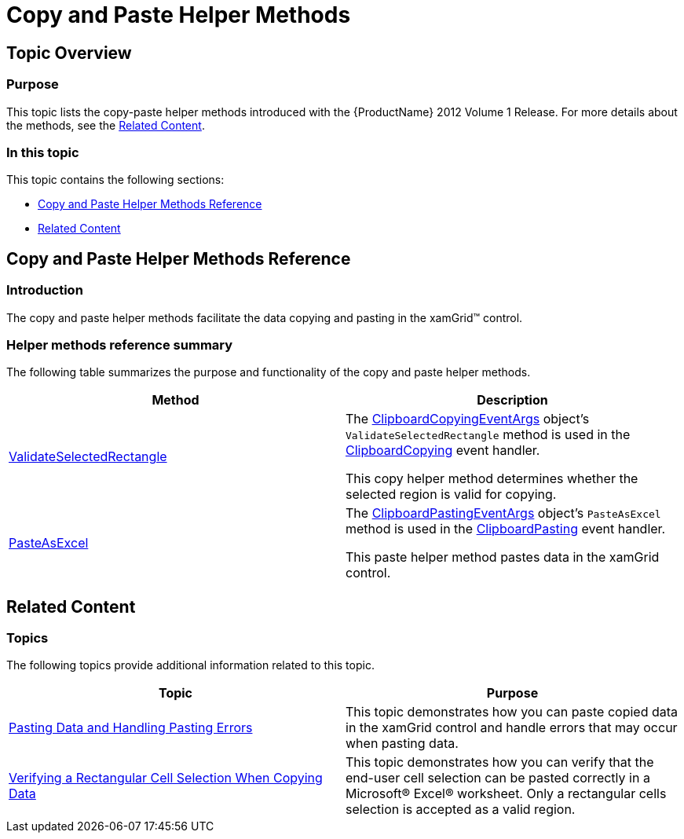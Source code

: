 ﻿////

|metadata|
{
    "name": "xamgrid-copypastehelpermethods",
    "controlName": ["xamGrid"],
    "tags": [],
    "guid": "fa6391b1-c8f6-4ee6-be8e-fe8542c66ddd",  
    "buildFlags": [],
    "createdOn": "2016-05-25T18:21:56.5632062Z"
}
|metadata|
////

= Copy and Paste Helper Methods

== Topic Overview

=== Purpose

This topic lists the copy-paste helper methods introduced with the {ProductName} 2012 Volume 1 Release. For more details about the methods, see the <<_Ref320009106,Related Content>>.

=== In this topic

This topic contains the following sections:

* <<_Ref320009090, Copy and Paste Helper Methods Reference >>
* <<_Ref320009106, Related Content >>

[[_Ref320009090]]
== Copy and Paste Helper Methods Reference

=== Introduction

The copy and paste helper methods facilitate the data copying and pasting in the xamGrid™ control.

=== Helper methods reference summary

The following table summarizes the purpose and functionality of the copy and paste helper methods.

[options="header", cols="a,a"]
|====
|Method|Description

| link:{ApiPlatform}controls.grids.xamgrid.v{ProductVersion}~infragistics.controls.grids.clipboardcopyingeventargs~validateselectedrectangle.html[ValidateSelectedRectangle]
|The link:{ApiPlatform}controls.grids.xamgrid.v{ProductVersion}~infragistics.controls.grids.clipboardcopyingeventargs_members.html[ClipboardCopyingEventArgs] object’s `ValidateSelectedRectangle` method is used in the link:{ApiPlatform}controls.grids.xamgrid.v{ProductVersion}~infragistics.controls.grids.xamgrid~clipboardcopying_ev.html[ClipboardCopying] event handler. 

This copy helper method determines whether the selected region is valid for copying.

| link:{ApiPlatform}controls.grids.xamgrid.v{ProductVersion}~infragistics.controls.grids.clipboardpastingeventargs~pasteasexcel.html[PasteAsExcel]
|The link:{ApiPlatform}controls.grids.xamgrid.v{ProductVersion}~infragistics.controls.grids.clipboardpastingeventargs_members.html[ClipboardPastingEventArgs] object’s `PasteAsExcel` method is used in the link:{ApiPlatform}controls.grids.xamgrid.v{ProductVersion}~infragistics.controls.grids.xamgrid~clipboardpasting_ev.html[ClipboardPasting] event handler. 

This paste helper method pastes data in the xamGrid control.

|====

[[_Ref320009106]]
== Related Content

[[_Ref320009185]]

=== Topics

The following topics provide additional information related to this topic.

[options="header", cols="a,a"]
|====
|Topic|Purpose

| link:xamgrid-pasting-data-and-handling-paste-errors.html[Pasting Data and Handling Pasting Errors]
|This topic demonstrates how you can paste copied data in the xamGrid control and handle errors that may occur when pasting data.

| link:xamgrid-verifying-rectangular-cell-selection-when-copying-data.html[Verifying a Rectangular Cell Selection When Copying Data]
|This topic demonstrates how you can verify that the end-user cell selection can be pasted correctly in a Microsoft® Excel® worksheet. Only a rectangular cells selection is accepted as a valid region.

|====